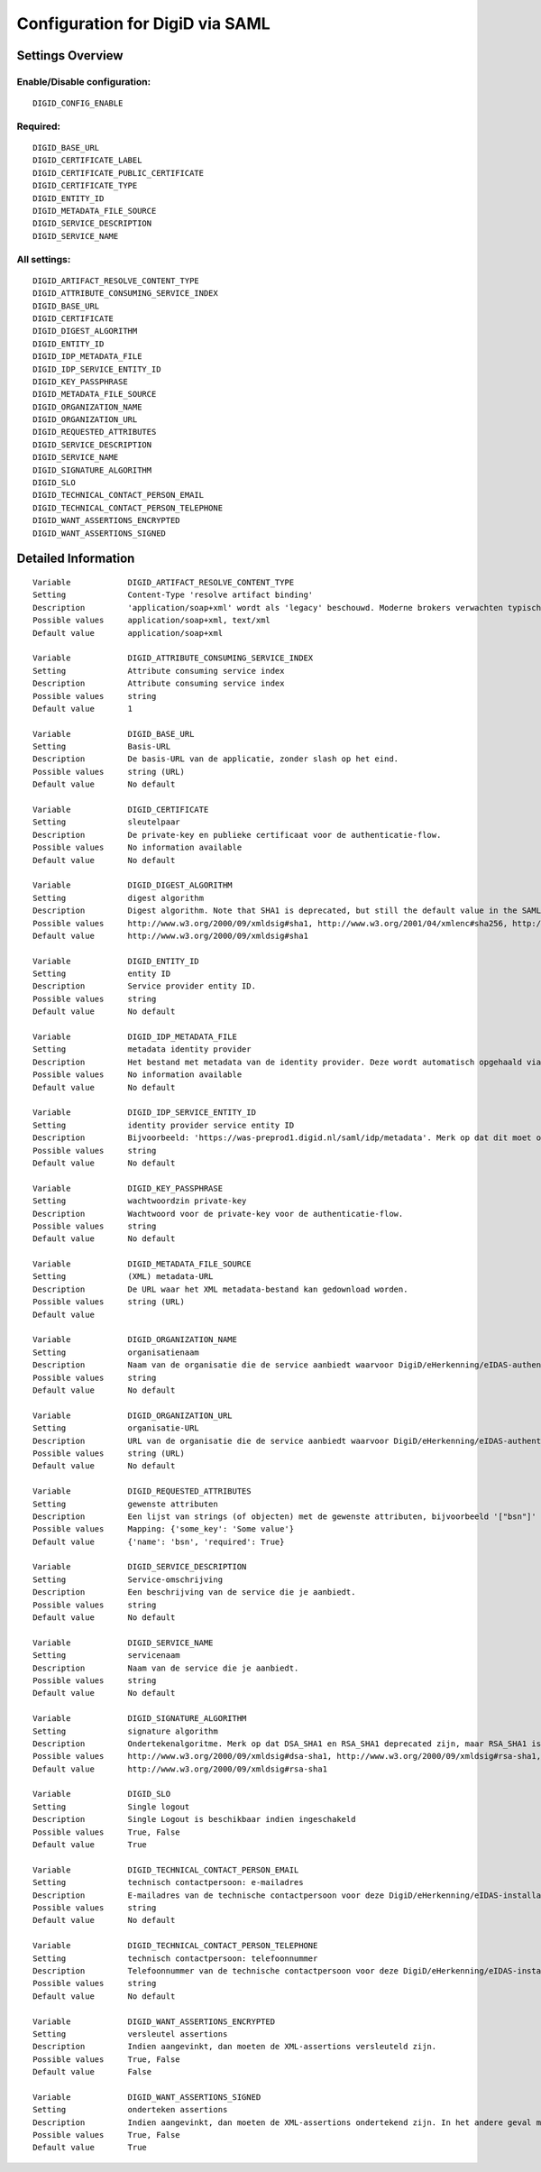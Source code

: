 .. _digid_saml:

================================
Configuration for DigiD via SAML
================================

Settings Overview
=================


Enable/Disable configuration:
"""""""""""""""""""""""""""""

::

    DIGID_CONFIG_ENABLE



Required:
"""""""""

::

    DIGID_BASE_URL
    DIGID_CERTIFICATE_LABEL
    DIGID_CERTIFICATE_PUBLIC_CERTIFICATE
    DIGID_CERTIFICATE_TYPE
    DIGID_ENTITY_ID
    DIGID_METADATA_FILE_SOURCE
    DIGID_SERVICE_DESCRIPTION
    DIGID_SERVICE_NAME


All settings:
"""""""""""""

::

    DIGID_ARTIFACT_RESOLVE_CONTENT_TYPE
    DIGID_ATTRIBUTE_CONSUMING_SERVICE_INDEX
    DIGID_BASE_URL
    DIGID_CERTIFICATE
    DIGID_DIGEST_ALGORITHM
    DIGID_ENTITY_ID
    DIGID_IDP_METADATA_FILE
    DIGID_IDP_SERVICE_ENTITY_ID
    DIGID_KEY_PASSPHRASE
    DIGID_METADATA_FILE_SOURCE
    DIGID_ORGANIZATION_NAME
    DIGID_ORGANIZATION_URL
    DIGID_REQUESTED_ATTRIBUTES
    DIGID_SERVICE_DESCRIPTION
    DIGID_SERVICE_NAME
    DIGID_SIGNATURE_ALGORITHM
    DIGID_SLO
    DIGID_TECHNICAL_CONTACT_PERSON_EMAIL
    DIGID_TECHNICAL_CONTACT_PERSON_TELEPHONE
    DIGID_WANT_ASSERTIONS_ENCRYPTED
    DIGID_WANT_ASSERTIONS_SIGNED

Detailed Information
====================

::

    Variable            DIGID_ARTIFACT_RESOLVE_CONTENT_TYPE
    Setting             Content-Type 'resolve artifact binding'
    Description         'application/soap+xml' wordt als 'legacy' beschouwd. Moderne brokers verwachten typisch 'text/xml'.
    Possible values     application/soap+xml, text/xml
    Default value       application/soap+xml
    
    Variable            DIGID_ATTRIBUTE_CONSUMING_SERVICE_INDEX
    Setting             Attribute consuming service index
    Description         Attribute consuming service index
    Possible values     string
    Default value       1
    
    Variable            DIGID_BASE_URL
    Setting             Basis-URL
    Description         De basis-URL van de applicatie, zonder slash op het eind.
    Possible values     string (URL)
    Default value       No default
    
    Variable            DIGID_CERTIFICATE
    Setting             sleutelpaar
    Description         De private-key en publieke certificaat voor de authenticatie-flow.
    Possible values     No information available
    Default value       No default
    
    Variable            DIGID_DIGEST_ALGORITHM
    Setting             digest algorithm
    Description         Digest algorithm. Note that SHA1 is deprecated, but still the default value in the SAMLv2 standard. Warning: there are known issues with single-logout functionality if using anything other than SHA1 due to some hardcoded algorithm.
    Possible values     http://www.w3.org/2000/09/xmldsig#sha1, http://www.w3.org/2001/04/xmlenc#sha256, http://www.w3.org/2001/04/xmldsig-more#sha384, http://www.w3.org/2001/04/xmlenc#sha512
    Default value       http://www.w3.org/2000/09/xmldsig#sha1
    
    Variable            DIGID_ENTITY_ID
    Setting             entity ID
    Description         Service provider entity ID.
    Possible values     string
    Default value       No default
    
    Variable            DIGID_IDP_METADATA_FILE
    Setting             metadata identity provider
    Description         Het bestand met metadata van de identity provider. Deze wordt automatisch opgehaald via de ingestelde metadata-URL.
    Possible values     No information available
    Default value       No default
    
    Variable            DIGID_IDP_SERVICE_ENTITY_ID
    Setting             identity provider service entity ID
    Description         Bijvoorbeeld: 'https://was-preprod1.digid.nl/saml/idp/metadata'. Merk op dat dit moet overeenkomen met het 'entityID'-attribuut op het 'md-EntityDescriptor'-element in de metadata van de identity provider. Dit wordt automatisch opgehaald via de ingestelde metadata-URL.
    Possible values     string
    Default value       No default
    
    Variable            DIGID_KEY_PASSPHRASE
    Setting             wachtwoordzin private-key
    Description         Wachtwoord voor de private-key voor de authenticatie-flow.
    Possible values     string
    Default value       No default
    
    Variable            DIGID_METADATA_FILE_SOURCE
    Setting             (XML) metadata-URL
    Description         De URL waar het XML metadata-bestand kan gedownload worden.
    Possible values     string (URL)
    Default value       
    
    Variable            DIGID_ORGANIZATION_NAME
    Setting             organisatienaam
    Description         Naam van de organisatie die de service aanbiedt waarvoor DigiD/eHerkenning/eIDAS-authenticatie ingericht is. Je moet ook de URL opgeven voor dit in de metadata beschikbaar is.
    Possible values     string
    Default value       No default
    
    Variable            DIGID_ORGANIZATION_URL
    Setting             organisatie-URL
    Description         URL van de organisatie die de service aanbiedt waarvoor DigiD/eHerkenning/eIDAS-authenticatie ingericht is. Je moet ook de organisatienaam opgeven voor dit in de metadata beschikbaar is.
    Possible values     string (URL)
    Default value       No default
    
    Variable            DIGID_REQUESTED_ATTRIBUTES
    Setting             gewenste attributen
    Description         Een lijst van strings (of objecten) met de gewenste attributen, bijvoorbeeld '["bsn"]'
    Possible values     Mapping: {'some_key': 'Some value'}
    Default value       {'name': 'bsn', 'required': True}
    
    Variable            DIGID_SERVICE_DESCRIPTION
    Setting             Service-omschrijving
    Description         Een beschrijving van de service die je aanbiedt.
    Possible values     string
    Default value       No default
    
    Variable            DIGID_SERVICE_NAME
    Setting             servicenaam
    Description         Naam van de service die je aanbiedt.
    Possible values     string
    Default value       No default
    
    Variable            DIGID_SIGNATURE_ALGORITHM
    Setting             signature algorithm
    Description         Ondertekenalgoritme. Merk op dat DSA_SHA1 en RSA_SHA1 deprecated zijn, maar RSA_SHA1 is nog steeds de default-waarde ind e SAMLv2-standaard. Opgelet: er zijn bekende problemen met de single-logoutfunctionaliteit indien je een ander algoritme dan SHA1 gebruikt (door hardcoded algoritmes).
    Possible values     http://www.w3.org/2000/09/xmldsig#dsa-sha1, http://www.w3.org/2000/09/xmldsig#rsa-sha1, http://www.w3.org/2001/04/xmldsig-more#rsa-sha256, http://www.w3.org/2001/04/xmldsig-more#rsa-sha384, http://www.w3.org/2001/04/xmldsig-more#rsa-sha512
    Default value       http://www.w3.org/2000/09/xmldsig#rsa-sha1
    
    Variable            DIGID_SLO
    Setting             Single logout
    Description         Single Logout is beschikbaar indien ingeschakeld
    Possible values     True, False
    Default value       True
    
    Variable            DIGID_TECHNICAL_CONTACT_PERSON_EMAIL
    Setting             technisch contactpersoon: e-mailadres
    Description         E-mailadres van de technische contactpersoon voor deze DigiD/eHerkenning/eIDAS-installatie. Je moet ook het telefoonnummer opgeven voor dit in de metadata beschikbaar is.
    Possible values     string
    Default value       No default
    
    Variable            DIGID_TECHNICAL_CONTACT_PERSON_TELEPHONE
    Setting             technisch contactpersoon: telefoonnummer
    Description         Telefoonnummer van de technische contactpersoon voor deze DigiD/eHerkenning/eIDAS-installatie. Je moet ook het e-mailadres opgeven voor dit in de metadata beschikbaar is.
    Possible values     string
    Default value       No default
    
    Variable            DIGID_WANT_ASSERTIONS_ENCRYPTED
    Setting             versleutel assertions
    Description         Indien aangevinkt, dan moeten de XML-assertions versleuteld zijn.
    Possible values     True, False
    Default value       False
    
    Variable            DIGID_WANT_ASSERTIONS_SIGNED
    Setting             onderteken assertions
    Description         Indien aangevinkt, dan moeten de XML-assertions ondertekend zijn. In het andere geval moet de hele response ondertekend zijn.
    Possible values     True, False
    Default value       True
